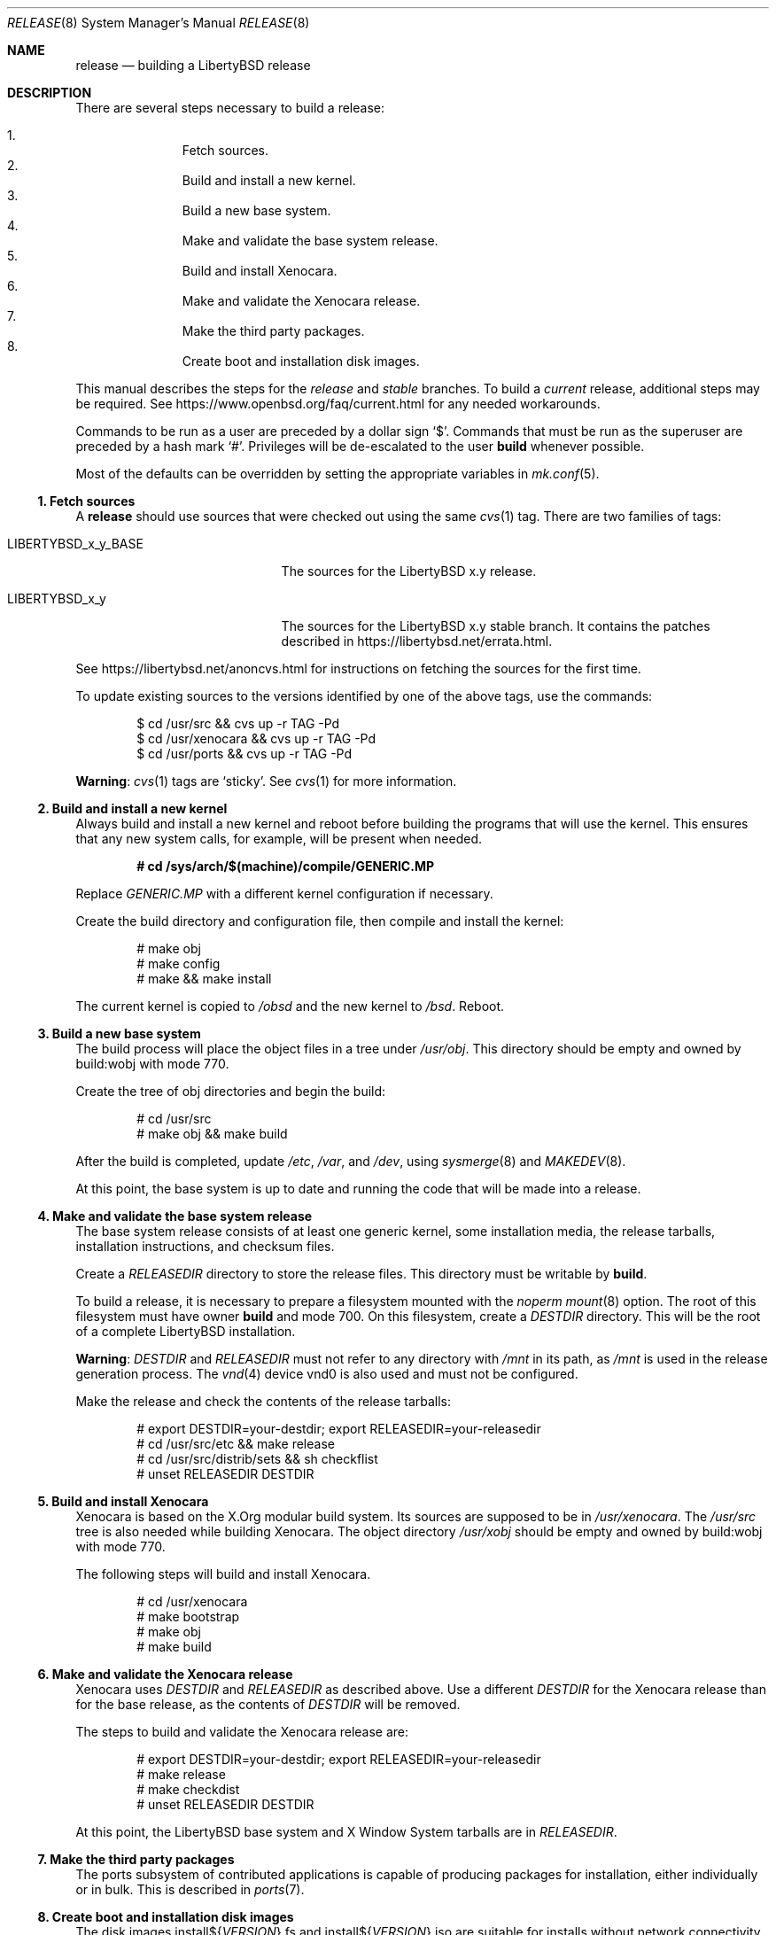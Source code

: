 .\"	$OpenBSD: release.8,v 1.86 2017/01/24 14:08:53 tb Exp $
.\"
.\"	Copyright (c) 2000 Marco S. Hyman
.\"	Copyright (c) 2016 Theo Buehler <tb@openbsd.org>
.\"
.\"	Permission to copy all or part of this material for any purpose is
.\"	granted provided that the above copyright notice and this paragraph
.\"	are duplicated in all copies.  THIS SOFTWARE IS PROVIDED ``AS IS''
.\"	AND WITHOUT ANY EXPRESS OR IMPLIED WARRANTIES, INCLUDING, WITHOUT
.\"	LIMITATION, THE IMPLIED WARRANTIES OF MERCHANTABILITY AND FITNESS
.\"	FOR A PARTICULAR PURPOSE.
.\"
.Dd $Mdocdate: January 24 2017 $
.Dt RELEASE 8
.Os
.Sh NAME
.Nm release
.Nd building a LibertyBSD release
.Sh DESCRIPTION
There are several steps necessary to build a release:
.Pp
.Bl -enum -compact -offset indent
.It
Fetch sources.
.It
Build and install a new kernel.
.It
Build a new base system.
.It
Make and validate the base system release.
.It
Build and install Xenocara.
.It
Make and validate the Xenocara release.
.It
Make the third party packages.
.It
Create boot and installation disk images.
.El
.Pp
This manual describes the steps for the
.Em release
and
.Em stable
branches.
To build a
.Em current
release, additional steps may be required.
See
.Lk https://www.openbsd.org/faq/current.html
for any needed workarounds.
.Pp
Commands to be run as a user are preceded by a dollar sign
.Sq $ .
Commands that must be run as the superuser are preceded by a hash mark
.Sq # .
Privileges will be de-escalated to the user
.Sy build
whenever possible.
.Pp
Most of the defaults can be overridden by setting
the appropriate variables in
.Xr mk.conf 5 .
.Ss 1. Fetch sources
A
.Nm
should use sources that were checked out using the same
.Xr cvs 1
tag.
There are two families of tags:
.Bl -tag -width LIBERTYBSD_x_y_BASE
.It LIBERTYBSD_x_y_BASE
The sources for the
LibertyBSD x.y
release.
.It LIBERTYBSD_x_y
The sources for the
LibertyBSD x.y
stable branch.
It contains the patches described in
.Lk https://libertybsd.net/errata.html .
.El
.Pp
See
.Lk https://libertybsd.net/anoncvs.html
for instructions on fetching the sources for the first time.
.Pp
To update existing sources to the versions identified by one of the above
tags, use the commands:
.Bd -literal -offset indent
$ cd /usr/src && cvs up -r TAG -Pd
$ cd /usr/xenocara && cvs up -r TAG -Pd
$ cd /usr/ports && cvs up -r TAG -Pd
.Ed
.Pp
.Sy Warning :
.Xr cvs 1
tags are
.Sq sticky .
See
.Xr cvs 1
for more information.
.Ss 2. Build and install a new kernel
Always build and install a new kernel and reboot before
building the programs that will use the kernel.
This ensures that any new system calls, for example, will be present
when needed.
.Pp
.Dl # cd /sys/arch/$(machine)/compile/GENERIC.MP
.Pp
Replace
.Pa GENERIC.MP
with a different kernel configuration if necessary.
.Pp
Create the build directory and configuration file,
then compile and install the kernel:
.Bd -literal -offset indent
# make obj
# make config
# make && make install
.Ed
.Pp
The current kernel is copied to
.Pa /obsd
and the new kernel to
.Pa /bsd .
Reboot.
.Ss 3. Build a new base system
The build process will place the object files in a tree under
.Pa /usr/obj .
This directory should be empty and owned by build:wobj with mode 770.
.Pp
Create the tree of obj directories and begin the build:
.Bd -literal -offset indent
# cd /usr/src
# make obj && make build
.Ed
.Pp
After the build is completed, update
.Pa /etc ,
.Pa /var ,
and
.Pa /dev ,
using
.Xr sysmerge 8
and
.Xr MAKEDEV 8 .
.Pp
At this point, the base system is up to date and running the code
that will be made into a release.
.Ss 4. Make and validate the base system release
The base system release consists of at least one generic kernel,
some installation media, the release tarballs,
installation instructions, and checksum files.
.Pp
Create a
.Va RELEASEDIR
directory to store the release files.
This directory must be writable by
.Sy build .
.Pp
To build a release, it is necessary to prepare a filesystem mounted with the
.Em noperm
.Xr mount 8
option.
The root of this filesystem must have owner
.Sy build
and mode 700.
On this filesystem, create a
.Va DESTDIR
directory.
This will be the root of a complete
LibertyBSD
installation.
.Pp
.Sy Warning :
.Va DESTDIR
and
.Va RELEASEDIR
must not refer to any directory with
.Pa /mnt
in its path, as
.Pa /mnt
is used in the release generation process.
The
.Xr vnd 4
device vnd0
is also used and must not be configured.
.Pp
Make the release and check the contents of the release tarballs:
.Bd -literal -offset indent
# export DESTDIR=your-destdir; export RELEASEDIR=your-releasedir
# cd /usr/src/etc && make release
# cd /usr/src/distrib/sets && sh checkflist
# unset RELEASEDIR DESTDIR
.Ed
.Ss 5. Build and install Xenocara
Xenocara is based on the X.Org modular build system.
Its sources are supposed to be in
.Pa /usr/xenocara .
The
.Pa /usr/src
tree is also needed while building Xenocara.
The object directory
.Pa /usr/xobj
should be empty and owned by build:wobj with mode 770.
.Pp
The following steps will build and install Xenocara.
.Bd -literal -offset indent
# cd /usr/xenocara
# make bootstrap
# make obj
# make build
.Ed
.Ss 6. Make and validate the Xenocara release
Xenocara uses
.Va DESTDIR
and
.Va RELEASEDIR
as described above.
Use a different
.Va DESTDIR
for the Xenocara release than for the base release,
as the contents of
.Va DESTDIR
will be removed.
.Pp
The steps to build and validate the Xenocara release are:
.Bd -literal -offset indent
# export DESTDIR=your-destdir; export RELEASEDIR=your-releasedir
# make release
# make checkdist
# unset RELEASEDIR DESTDIR
.Ed
.Pp
At this point,
the LibertyBSD 
base system and X Window System tarballs are in
.Va RELEASEDIR .
.Ss 7. Make the third party packages
The ports subsystem of contributed applications is capable of producing
packages for installation, either individually or in bulk.
This is described in
.Xr ports 7 .
.Ss 8. Create boot and installation disk images
The disk images
.No install${ Ns Va VERSION Ns }.fs
and
.No install${ Ns Va VERSION Ns }.iso
are suitable for installs without network connectivity.
They contain the tarballs and ports built in the previous steps.
.Bd -literal -offset indent
# export RELDIR=your-releasedir
# export RELXDIR=your-xenocara-releasedir
# cd /usr/src/distrib/$(machine)/iso && make
# make install
.Ed
.Pp
The two installer images are now stored in the local release
directory.
.Sh SEE ALSO
.Xr cvs 1 ,
.Xr pkg_add 1 ,
.Xr mk.conf 5 ,
.Xr ports 7 ,
.Xr sysmerge 8
.Sh HISTORY
This document first appeared in
.Ox 2.8 .
